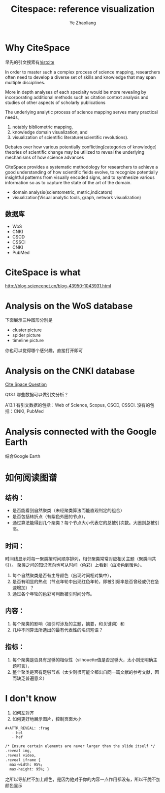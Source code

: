 #+OPTIONS: num:nil toc:nil
#+REVEAL_TRANS: Linear
#+REVEAL_THEME: jr0cket
#+OPTIONS: reveal_width:1400
#+OPTIONS: reveal_height:1000
#+REVEAL_MARGIN: 0.1
#+REVEAL_MIN_SCALE: 0.5
#+REVEAL_MAX_SCALE: 2.5
#+REVEAL-SLIDE-NUMBER: t
#+REVEAL_HLEVEL: 1
#+OPTIONS: reveal_center:nil 
#+OPTIONS: reveal_rolling_links:t reveal_keyboard:t reveal_overview:t 
#+Title: Citespace: reference visualization
#+Author: Ye Zhaoliang
#+Email: zhaoturkkey@163.com 

* Why CiteSpace
早先的引文搜索有[[http://histcite.updatestar.com/][histcite]]

In order to master such a complex process of science mapping, researchers
often need to develop a diverse set of skills and knowledge that may span
multiple disciplines.

More in depth analyses of each specialty would be more revealing by incorporating
additional methods such as citation context analysis and studies of other aspects
of scholarly publications

#+REVEAL: split
The underlying analytic process of science mapping serves many practical needs, 

1. notably bibliometric mapping,
2. knowledge domain visualization, and
3. visualization of scientific literature(scientific revolutions).

Debates over how various potentially conflicting[categories of knowledge] theories of scientific change may be
utilized to reveal the underlying mechanisms of how science advances
#+REVEAL: split
CiteSpace provides a systematic methodology for researchers to achieve a good understanding of
how scientific fields evolve, to recognize potentially insightful patterns from visually encoded
signs, and to synthesize various information so as to capture  the state of the art of the domain.

- domain analysis(scientometric, metric,indicators)
- visualization(Visual analytic tools, graph, network visualization)

[1] Chen C. [[https://www.researchgate.net/publication/313991204_Science_Mapping_A_Systematic_Review_of_the_Literature][Science Mapping: A Systematic Review of the Literature.]] Journal of Data and Information Science, 2017,2:1-40.
[2] [[http://blog.sciencenet.cn/blog-496649-838067.html][陈美朝官网]]


** 数据库

#+ATTR_REVEAL: :frag (roll-in)  
- WoS
- CNKI
- CSCD
- CSSCI
- CNKI
- PubMed
* CiteSpace is what
http://blog.sciencenet.cn/blog-43950-1043931.html
* Analysis on the WoS database

下面展示三种图形分别是
#+ATTR_REVEAL: :frag (highlight-blue)
    - cluster picture
    - spider picture
    - timeline picture

#+REVEAL: split
[[./img/cluster.png]]
#+REVEAL: split
[[./img/spider.png]]
#+REVEAL: split

[[./img/timeline.png]]

#+REVEAL: split
你也可以觉得哪个感兴趣，直接打开即可

[[./img/open.png]]

* Analysis on the CNKI database

[[https://mp.weixin.qq.com/mp/homepage?__biz=MzI4NTE1NjAyOA==&hid=1&sn=ae4730ec311f0db89c4fa4c353eb8262&scene=18&devicetype=android-23&version=26060637&lang=zh_CN&nettype=WIFI&ascene=7&session_us=gh_8d25ce16a8bf&pass_ticket=3h2qdCaWmt0t0S0ozZqkdK7BiTEWfCmwkRj9bo%2BWVSobexaV%2FTbJmDsuegZMduN6&wx_header=1&scene=1][Cite Space Question ]]

Q13.1 哪些数据可以做引文分析？

A13.1 有引文数据的包括：Web of Science, Scopus, CSCD, CSSCI. 没有的包括：CNKI, PubMed
* Analysis connected with the Google Earth


结合Google Earth
[[./img/geo0.png]]


#+REVEAL: split


[[./img/geo.png]]


* 如何阅读图谱



** 结构：

#+ATTR_REVEAL: :frag ( highlight-red)
    - 是否能看到自然聚类（未经聚类算法而能直观判定的组合）
    - 是否包括转折点（有紫色外圈的节点），
    - 通过算法能得到几个聚类？每个节点大小代表它的总被引次数。大圈则总被引高。

** 时间：
  时间线显示将每一聚类按时间顺序排列，相邻聚类常常对应相关主题（聚类间共引）。
  聚类之间的知识流向也可从时间（色彩）上看到（由冷色到暖色）。


 #+ATTR_REVEAL: :frag (roll-in)
     1. 每个自然聚类是否有主导颜色（出现时间相对集中），
     2. 是否有明显的热点（节点年轮中出现红色年轮，即被引频率是否曾经或仍在急速增加）？
     3. 通过各个年轮的色彩可判断被引时间分布。


#+REVEAL: split
#+ATTR_REVEAL: :frag (roll-in)
**  内容：

 #+ATTR_REVEAL: :frag (roll-in)
     1. 每个聚类的影响（被引时涉及的主题，摘要，和关键词）和
     2. 几种不同算法所选出的最有代表性的名词短语？

**  指标：
 #+ATTR_REVEAL: :frag (roll-in)
     1. 每个聚类是否具有足够的相似性（silhouette值是否足够大，太小则无明确主题可言），
     2. 整个聚类是否有足够节点（太少则很可能全都出自同一篇文献的参考文献，因而缺乏普遍意义）

        
* I don't know

1. 如何左对齐
2. 如何更好地展示图片，控制页面大小


#+BEGIN_SRC org
#+ATTR_REVEAL: :frag 
   - hel
   - hef
#+END_SRC



#+BEGIN_SRC org
    /* Ensure certain elements are never larger than the slide itself */
    .reveal img,
    .reveal video,
    .reveal iframe {
      max-width: 95%;
      max-height: 95%; }

#+END_SRC

之所以导航栏不加上颜色，是因为他对于你的内容一点作用都没有，所以干脆不加颜色显示
